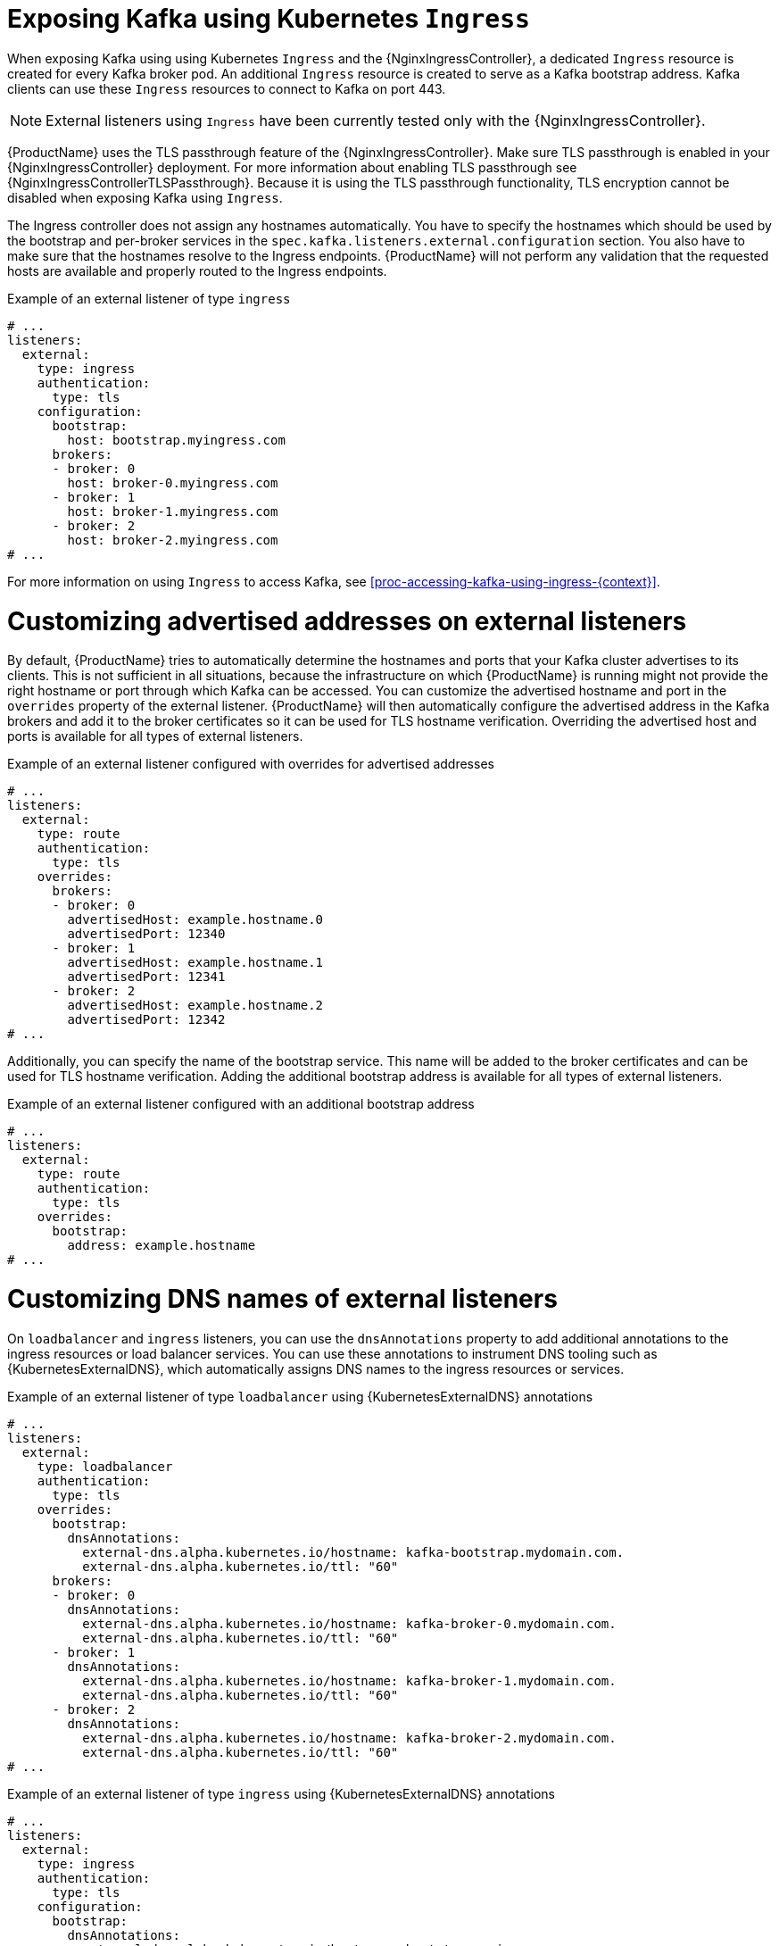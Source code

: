 // Module included in the following assemblies:
//
// assembly-kafka-broker-external-listeners-ingress.adoc

[id='con-kafka-broker-external-listeners-ingress-{context}']

= Exposing Kafka using Kubernetes `Ingress`

When exposing Kafka using using Kubernetes `Ingress` and the {NginxIngressController}, a dedicated `Ingress` resource is created for every Kafka broker pod.
An additional `Ingress` resource is created to serve as a Kafka bootstrap address.
Kafka clients can use these `Ingress` resources to connect to Kafka on port 443.

NOTE: External listeners using `Ingress` have been currently tested only with the {NginxIngressController}.

{ProductName} uses the TLS passthrough feature of the {NginxIngressController}.
Make sure TLS passthrough is enabled in your {NginxIngressController} deployment.
For more information about enabling TLS passthrough see {NginxIngressControllerTLSPassthrough}.
Because it is using the TLS passthrough functionality, TLS encryption cannot be disabled when exposing Kafka using `Ingress`.

The Ingress controller does not assign any hostnames automatically.
You have to specify the hostnames which should be used by the bootstrap and per-broker services in the `spec.kafka.listeners.external.configuration` section.
You also have to make sure that the hostnames resolve to the Ingress endpoints.
{ProductName} will not perform any validation that the requested hosts are available and properly routed to the Ingress endpoints.

.Example of an external listener of type `ingress`
[source,yaml,subs="attributes+"]
----
# ...
listeners:
  external:
    type: ingress
    authentication:
      type: tls
    configuration:
      bootstrap:
        host: bootstrap.myingress.com
      brokers:
      - broker: 0
        host: broker-0.myingress.com
      - broker: 1
        host: broker-1.myingress.com
      - broker: 2
        host: broker-2.myingress.com
# ...
----

For more information on using `Ingress` to access Kafka, see xref:proc-accessing-kafka-using-ingress-{context}[].

= Customizing advertised addresses on external listeners

By default, {ProductName} tries to automatically determine the hostnames and ports that your Kafka cluster advertises to its clients.
This is not sufficient in all situations, because the infrastructure on which {ProductName} is running might not provide the right hostname or port through which Kafka can be accessed.
You can customize the advertised hostname and port in the `overrides` property of the external listener.
{ProductName} will then automatically configure the advertised address in the Kafka brokers and add it to the broker certificates so it can be used for TLS hostname verification.
Overriding the advertised host and ports is available for all types of external listeners.

.Example of an external listener configured with overrides for advertised addresses
[source,yaml,subs="attributes+"]
----
# ...
listeners:
  external:
    type: route
    authentication:
      type: tls
    overrides:
      brokers:
      - broker: 0
        advertisedHost: example.hostname.0
        advertisedPort: 12340
      - broker: 1
        advertisedHost: example.hostname.1
        advertisedPort: 12341
      - broker: 2
        advertisedHost: example.hostname.2
        advertisedPort: 12342
# ...
----

Additionally, you can specify the name of the bootstrap service.
This name will be added to the broker certificates and can be used for TLS hostname verification.
Adding the additional bootstrap address is available for all types of external listeners.

.Example of an external listener configured with an additional bootstrap address
[source,yaml,subs="attributes+"]
----
# ...
listeners:
  external:
    type: route
    authentication:
      type: tls
    overrides:
      bootstrap:
        address: example.hostname
# ...
----

= Customizing DNS names of external listeners

On `loadbalancer` and `ingress` listeners, you can use the `dnsAnnotations` property to add additional annotations to the ingress resources or load balancer services.
You can use these annotations to instrument DNS tooling such as {KubernetesExternalDNS}, which automatically assigns DNS names to the ingress resources or services.

.Example of an external listener of type `loadbalancer` using {KubernetesExternalDNS} annotations
[source,yaml,subs="attributes+"]
----
# ...
listeners:
  external:
    type: loadbalancer
    authentication:
      type: tls
    overrides:
      bootstrap:
        dnsAnnotations:
          external-dns.alpha.kubernetes.io/hostname: kafka-bootstrap.mydomain.com.
          external-dns.alpha.kubernetes.io/ttl: "60"
      brokers:
      - broker: 0
        dnsAnnotations:
          external-dns.alpha.kubernetes.io/hostname: kafka-broker-0.mydomain.com.
          external-dns.alpha.kubernetes.io/ttl: "60"
      - broker: 1
        dnsAnnotations:
          external-dns.alpha.kubernetes.io/hostname: kafka-broker-1.mydomain.com.
          external-dns.alpha.kubernetes.io/ttl: "60"
      - broker: 2
        dnsAnnotations:
          external-dns.alpha.kubernetes.io/hostname: kafka-broker-2.mydomain.com.
          external-dns.alpha.kubernetes.io/ttl: "60"
# ...
----

.Example of an external listener of type `ingress` using {KubernetesExternalDNS} annotations
[source,yaml,subs="attributes+"]
----
# ...
listeners:
  external:
    type: ingress
    authentication:
      type: tls
    configuration:
      bootstrap:
        dnsAnnotations:
          external-dns.alpha.kubernetes.io/hostname: bootstrap.myingress.com.
          external-dns.alpha.kubernetes.io/ttl: "60"
        host: bootstrap.myingress.com
      brokers:
      - broker: 0
        dnsAnnotations:
          external-dns.alpha.kubernetes.io/hostname: broker-0.myingress.com.
          external-dns.alpha.kubernetes.io/ttl: "60"
        host: broker-0.myingress.com
      - broker: 1
        dnsAnnotations:
          external-dns.alpha.kubernetes.io/hostname: broker-1.myingress.com.
          external-dns.alpha.kubernetes.io/ttl: "60"
        host: broker-1.myingress.com
      - broker: 2
        dnsAnnotations:
          external-dns.alpha.kubernetes.io/hostname: broker-2.myingress.com.
          external-dns.alpha.kubernetes.io/ttl: "60"
        host: broker-2.myingress.com
# ...
----
